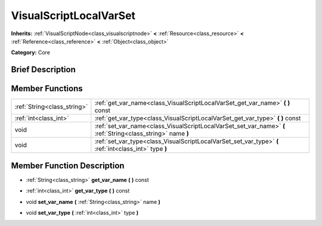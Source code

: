 .. Generated automatically by doc/tools/makerst.py in Godot's source tree.
.. DO NOT EDIT THIS FILE, but the doc/base/classes.xml source instead.

.. _class_VisualScriptLocalVarSet:

VisualScriptLocalVarSet
=======================

**Inherits:** :ref:`VisualScriptNode<class_visualscriptnode>` **<** :ref:`Resource<class_resource>` **<** :ref:`Reference<class_reference>` **<** :ref:`Object<class_object>`

**Category:** Core

Brief Description
-----------------



Member Functions
----------------

+------------------------------+----------------------------------------------------------------------------------------------------------------+
| :ref:`String<class_string>`  | :ref:`get_var_name<class_VisualScriptLocalVarSet_get_var_name>`  **(** **)** const                             |
+------------------------------+----------------------------------------------------------------------------------------------------------------+
| :ref:`int<class_int>`        | :ref:`get_var_type<class_VisualScriptLocalVarSet_get_var_type>`  **(** **)** const                             |
+------------------------------+----------------------------------------------------------------------------------------------------------------+
| void                         | :ref:`set_var_name<class_VisualScriptLocalVarSet_set_var_name>`  **(** :ref:`String<class_string>` name  **)** |
+------------------------------+----------------------------------------------------------------------------------------------------------------+
| void                         | :ref:`set_var_type<class_VisualScriptLocalVarSet_set_var_type>`  **(** :ref:`int<class_int>` type  **)**       |
+------------------------------+----------------------------------------------------------------------------------------------------------------+

Member Function Description
---------------------------

.. _class_VisualScriptLocalVarSet_get_var_name:

- :ref:`String<class_string>`  **get_var_name**  **(** **)** const

.. _class_VisualScriptLocalVarSet_get_var_type:

- :ref:`int<class_int>`  **get_var_type**  **(** **)** const

.. _class_VisualScriptLocalVarSet_set_var_name:

- void  **set_var_name**  **(** :ref:`String<class_string>` name  **)**

.. _class_VisualScriptLocalVarSet_set_var_type:

- void  **set_var_type**  **(** :ref:`int<class_int>` type  **)**


